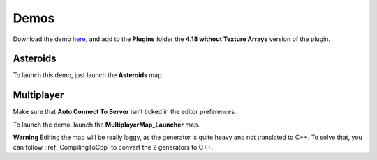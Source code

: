 Demos
=====

Download the demo here_, and add to the **Plugins** folder the **4.18 without Texture Arrays** version of the plugin.

.. _here: https://drive.google.com/open?id=1KqihUI5aHnL__sfv0N-vYFClA7xXLGY5

.. raw:: html

    <div class="video-container"><iframe src="https://www.youtube.com/embed/v24HMbGwtDQ?rel=0" frameborder="0" allowfullscreen></iframe></div>
    
.. raw:: html

	<p></p>

Asteroids
---------

To launch this demo, just launch the **Asteroids** map.

.. raw:: html

    <div class="video-container"><iframe src="https://www.youtube.com/embed/eNMyF5kREH0?rel=0" frameborder="0" allowfullscreen></iframe></div>
    
.. raw:: html

	<p></p>

Multiplayer
-----------

Make sure that **Auto Connect To Server** isn't ticked in the editor preferences.

To launch the demo, launch the **MultiplayerMap_Launcher** map.

**Warning** Editing the map will be really laggy, as the generator is quite heavy and not translated to C++. To solve that, you can follow ::ref:`CompilingToCpp` to convert the 2 generators to C++.

.. raw:: html

    <div class="video-container"><iframe src="https://www.youtube.com/embed/yfcN5VnQ4IE?rel=0" frameborder="0" allowfullscreen></iframe></div>
    
.. raw:: html

	<p></p>
